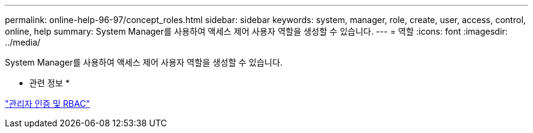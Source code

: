 ---
permalink: online-help-96-97/concept_roles.html 
sidebar: sidebar 
keywords: system, manager, role, create, user, access, control, online, help 
summary: System Manager를 사용하여 액세스 제어 사용자 역할을 생성할 수 있습니다. 
---
= 역할
:icons: font
:imagesdir: ../media/


[role="lead"]
System Manager를 사용하여 액세스 제어 사용자 역할을 생성할 수 있습니다.

* 관련 정보 *

https://docs.netapp.com/us-en/ontap/authentication/index.html["관리자 인증 및 RBAC"^]
